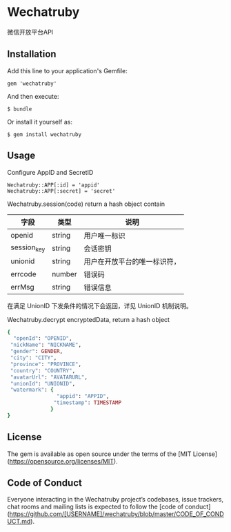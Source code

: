 * Wechatruby

微信开放平台API

** Installation

   Add this line to your application's Gemfile:

   : gem 'wechatruby'

   And then execute:

   : $ bundle

   Or install it yourself as:

   : $ gem install wechatruby

** Usage

   Configure AppID and SecretID

   : Wechatruby::APP[:id] = 'appid'
   : Wechatruby::APP[:secret] = 'secret'

   Wechatruby.session(code) return a hash object contain

   | 字段        | 类型   | 说明                         |
   |-------------+--------+------------------------------|
   | openid      | string | 用户唯一标识                 |
   | session_key | string | 会话密钥                     |
   | unionid     | string | 用户在开放平台的唯一标识符， |
   | errcode     | number | 错误码                       |
   | errMsg      | string | 错误信息                     |

   在满足 UnionID 下发条件的情况下会返回，详见 UnionID 机制说明。

   Wechatruby.decrypt encryptedData, return a hash object
   #+BEGIN_SRC ruby
     {
       "openId": "OPENID",
      "nickName": "NICKNAME",
      "gender": GENDER,
      "city": "CITY",
      "province": "PROVINCE",
      "country": "COUNTRY",
      "avatarUrl": "AVATARURL",
      "unionId": "UNIONID",
      "watermark": {
                     "appid": "APPID",
                    "timestamp": TIMESTAMP
                   }
     }
   #+END_SRC

** License

   The gem is available as open source under the terms of the [MIT
   License](https://opensource.org/licenses/MIT).

** Code of Conduct

   Everyone interacting in the Wechatruby project’s codebases, issue trackers,
   chat rooms and mailing lists is expected to follow the [code of
   conduct](https://github.com/[USERNAME]/wechatruby/blob/master/CODE_OF_CONDUCT.md).

